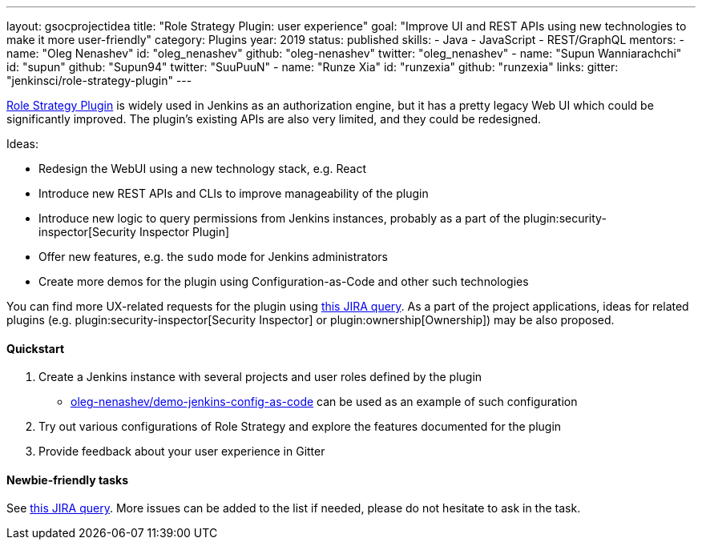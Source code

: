 ---
layout: gsocprojectidea
title: "Role Strategy Plugin: user experience"
goal: "Improve UI and REST APIs using new technologies to make it more user-friendly"
category: Plugins
year: 2019
status: published
skills:
- Java
- JavaScript
- REST/GraphQL
mentors:
- name: "Oleg Nenashev"
  id: "oleg_nenashev"
  github: "oleg-nenashev"
  twitter: "oleg_nenashev"
- name: "Supun Wanniarachchi"
  id: "supun"
  github: "Supun94"
  twitter: "SuuPuuN"
- name: "Runze Xia"
  id: "runzexia"
  github: "runzexia"
links:
  gitter: "jenkinsci/role-strategy-plugin"
---

link:https://wiki.jenkins.io/display/JENKINS/Role+Strategy+Plugin[Role Strategy Plugin] is widely used in Jenkins as an authorization engine,
but it has a pretty legacy Web UI which could be significantly improved.
The plugin's existing APIs are also very limited, and they could be redesigned.

Ideas:

* Redesign the WebUI using a new technology stack, e.g. React
* Introduce new REST APIs and CLIs to improve manageability of the plugin
* Introduce new logic to query permissions from Jenkins instances,
  probably as a part of the plugin:security-inspector[Security Inspector Plugin]
* Offer new features, e.g. the `sudo` mode for Jenkins administrators
* Create more demos for the plugin using Configuration-as-Code and other such technologies

You can find more UX-related requests for the plugin using link:https://issues.jenkins-ci.org/issues/?jql=labels%20%3D%20user-experience%20and%20component%20%3D%20role-strategy-plugin%20and%20labels%20%3D%20gsoc-2019-project-idea%20[this JIRA query].
As a part of the project applications,
ideas for related plugins (e.g. plugin:security-inspector[Security Inspector] or plugin:ownership[Ownership]) may be also proposed.

==== Quickstart

1. Create a Jenkins instance with several projects and user roles defined by the plugin
** link:https://github.com/oleg-nenashev/demo-jenkins-config-as-code[oleg-nenashev/demo-jenkins-config-as-code]
can be used as an example of such configuration
2. Try out various configurations of Role Strategy and explore the features documented for the plugin
3. Provide feedback about your user experience in Gitter

==== Newbie-friendly tasks

See link:https://issues.jenkins-ci.org/issues/?jql=labels%20%3D%20user-experience%20and%20component%20%3D%20role-strategy-plugin%20and%20labels%20%3D%20newbie-friendly%20[this JIRA query].
More issues can be added to the list if needed,
please do not hesitate to ask in the task.
